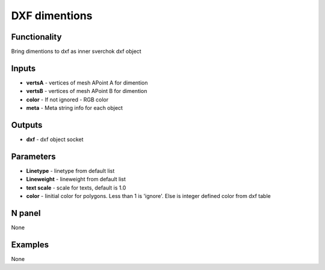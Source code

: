 DXF dimentions
==============


Functionality
-------------
Bring dimentions to dxf as inner sverchok dxf object


Inputs
------

- **vertsA** - vertices of mesh APoint A for dimention
- **vertsB** - vertices of mesh APoint B for dimention
- **color** - If not ignored - RGB color
- **meta**  - Meta string info for each object

Outputs
-------

- **dxf** - dxf object socket

Parameters
----------

- **Linetype** - linetype from default list
- **Lineweight** - lineweight from default list
- **text scale** - scale for texts, default is 1.0
- **color** - Iinitial color for polygons. Less than 1 is 'ignore'. Else is integer defined color from dxf table


N panel
-------

None

Examples
--------

None
